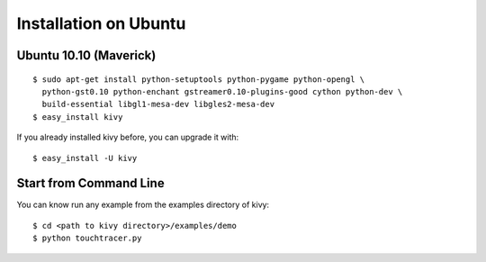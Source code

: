 Installation on Ubuntu
======================

Ubuntu 10.10 (Maverick)
-----------------------

::

    $ sudo apt-get install python-setuptools python-pygame python-opengl \
      python-gst0.10 python-enchant gstreamer0.10-plugins-good cython python-dev \
      build-essential libgl1-mesa-dev libgles2-mesa-dev
    $ easy_install kivy

If you already installed kivy before, you can upgrade it with::

    $ easy_install -U kivy


.. _linux-run-app:

Start from Command Line
-----------------------

You can know run any example from the examples directory of kivy::

    $ cd <path to kivy directory>/examples/demo
    $ python touchtracer.py

